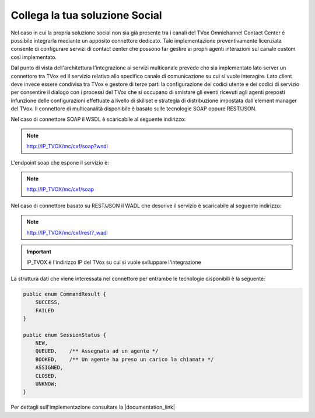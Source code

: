 ================================
Collega la tua soluzione Social
================================

Nel caso in cui la propria soluzione social non sia già presente tra i canali del TVox Omnichannel Contact Center è possibile integrarla mediante un apposito connettore dedicato.
Tale implementazione preventivamente licenziata consente di configurare servizi di contact center che possono far gestire ai propri agenti interazioni sul canale custom così implementato.

Dal punto di vista dell'architettura l'integrazione ai servizi multicanale prevede che sia implementato lato server un connettore tra TVox ed il servizio relativo allo specifico canale di comunicazione su cui si vuole interagire.
Lato client deve invece essere condivisa tra TVox e gestore di terze parti la configurazione dei codici utente e dei codici di servizio per consentire il dialogo con i processi del TVox che si occupano di smistare gli eventi ricevuti agli agenti preposti infunzione delle configurazioni effettuate a livello di skillset e strategia di distribuzione impostata dall'element manager del TVox.
Il connettore di multicanalità disponibile è basato sulle tecnologie SOAP oppure REST/JSON.

Nel caso di connettore SOAP il WSDL è scaricabile al seguente indirizzo:

.. note:: http://IP_TVOX/mc/cxf/soap?wsdl

L'endpoint soap che espone il servizio è:

.. note:: http://IP_TVOX/mc/cxf/soap

Nel caso di connettore basato su REST/JSON il WADL che descrive il servizio è scaricabile al seguente indirizzo:

.. note:: http://IP_TVOX/mc/cxf/rest?_wadl

.. important:: IP_TVOX è l'indirizzo IP del TVox su cui si vuole sviluppare l'integrazione

La struttura dati che viene interessata nel connettore per entrambe le tecnologie disponibili è la seguente:

.. code-block:: java    

    public enum CommandResult {
        SUCCESS,    
        FAILED
    }

    public enum SessionStatus {   
        NEW,    
        QUEUED,    /** Assegnata ad un agente */    
        BOOKED,    /** Un agente ha preso un carico la chiamata */    
        ASSIGNED,    
        CLOSED,    
        UNKNOW;
    }

Per dettagli sull'implementazione consultare la |documentation_link|

.. |documentation_link| raw:: html

    <a href="http://documentation.teleniasoftware.com/multichannel_connector/index.html#introduction"target="_blank"> Documentazione tecnica</a>